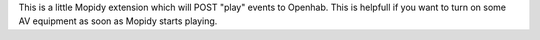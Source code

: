 This is a little Mopidy extension which will POST "play" events to Openhab.
This is helpfull if you want to turn on some AV equipment as soon as Mopidy starts playing.
